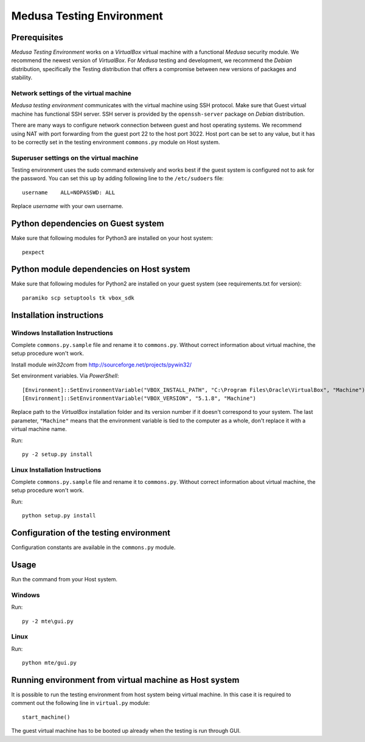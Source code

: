 Medusa Testing Environment
==========================

Prerequisites
-------------
*Medusa Testing Environment* works on a *VirtualBox* virtual machine with a functional *Medusa* security module.
We recommend the newest version of *VirtualBox*.
For *Medusa* testing and development, we recommend the *Debian* distribution, specifically the Testing distribution that offers a compromise between new versions of packages and stability.

Network settings of the virtual machine
~~~~~~~~~~~~~~~~~~~~~~~~~~~~~~~~~~~~~~~
*Medusa testing environment* communicates with the virtual machine using SSH protocol.
Make sure that Guest virtual machine has functional SSH server.
SSH server is provided by the ``openssh-server`` package on *Debian* distribution.

There are many ways to configure network connection between guest and host operating systems.
We recommend using NAT with port forwarding from the guest port 22 to the host port 3022.
Host port can be set to any value, but it has to be correctly set in the testing environment ``commons.py`` module on Host system.

.. image:: doc/img/network_settings.png

.. image:: doc/img/port_forwarding.png

Superuser settings on the virtual machine
~~~~~~~~~~~~~~~~~~~~~~~~~~~~~~~~~~~~~~~~~
Testing environment uses the sudo command extensively and works best if the guest system is configured not to ask for
the password. You can set this up by adding following line to the ``/etc/sudoers`` file::

    username    ALL=NOPASSWD: ALL

Replace *username* with your own username.

Python dependencies on Guest system
-----------------------------------------
Make sure that following modules for Python3 are installed on your host system::

    pexpect

Python module dependencies on Host system
-----------------------------------------
Make sure that following modules for Python2 are installed on your guest system (see requirements.txt for version)::

    paramiko scp setuptools tk vbox_sdk

Installation instructions
-------------------------

Windows Installation Instructions
~~~~~~~~~~~~~~~~~~~~~~~~~~~~~~~~~
Complete ``commons.py.sample`` file and rename it to ``commons.py``.
Without correct information about virtual machine, the setup procedure won't work.

Install module *win32com* from http://sourceforge.net/projects/pywin32/

Set environment variables.
Via *PowerShell*::

    [Environment]::SetEnvironmentVariable("VBOX_INSTALL_PATH", "C:\Program Files\Oracle\VirtualBox", "Machine")
    [Environment]::SetEnvironmentVariable("VBOX_VERSION", "5.1.8", "Machine")

Replace path to the *VirtualBox* installation folder and its version number if it doesn't correspond to your system.
The last parameter, ``"Machine"`` means that the environment variable is tied to the computer as a whole, don't replace it with a virtual machine name.

Run::

    py -2 setup.py install


Linux Installation Instructions
~~~~~~~~~~~~~~~~~~~~~~~~~~~~~~~
Complete ``commons.py.sample`` file and rename it to ``commons.py``.
Without correct information about virtual machine, the setup procedure won't work.

Run::

    python setup.py install

Configuration of the testing environment
----------------------------------------

Configuration constants are available in the ``commons.py`` module.

Usage
-----
Run the command from your Host system.

Windows
~~~~~~~

Run::

    py -2 mte\gui.py

Linux
~~~~~

Run::

    python mte/gui.py

Running environment from virtual machine as Host system
----------------------------------------
It is possible to run the testing environment from host system being virtual machine. In this case it is
required to comment out the following line in ``virtual.py`` module::

    start_machine()

The guest virtual machine has to be booted up already when the testing is run through GUI.
